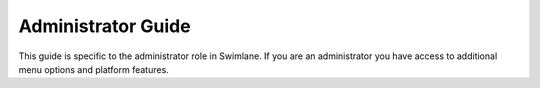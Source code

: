 Administrator Guide
===================

This guide is specific to the administrator role in Swimlane. If you are
an administrator you have access to additional menu options and platform
features.
